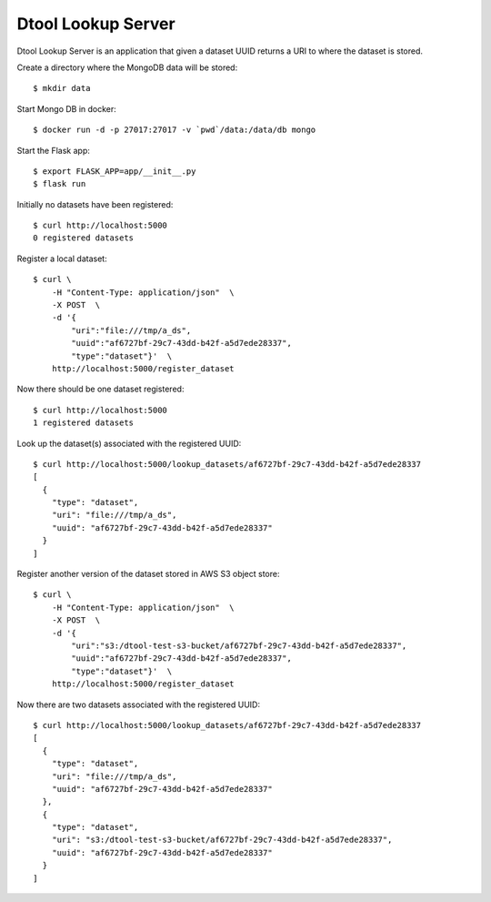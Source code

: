 Dtool Lookup Server
===================

Dtool Lookup Server is an application that given a dataset UUID returns a URI
to where the dataset is stored.

Create a directory where the MongoDB data will be stored::

    $ mkdir data

Start Mongo DB in docker::

    $ docker run -d -p 27017:27017 -v `pwd`/data:/data/db mongo

Start the Flask app::

    $ export FLASK_APP=app/__init__.py
    $ flask run

Initially no datasets have been registered::

    $ curl http://localhost:5000
    0 registered datasets

Register a local dataset::

    $ curl \
        -H "Content-Type: application/json"  \
        -X POST  \
        -d '{
            "uri":"file:///tmp/a_ds",
            "uuid":"af6727bf-29c7-43dd-b42f-a5d7ede28337",
            "type":"dataset"}'  \
        http://localhost:5000/register_dataset

Now there should be one dataset registered::

    $ curl http://localhost:5000
    1 registered datasets

Look up the dataset(s) associated with the registered UUID::

    $ curl http://localhost:5000/lookup_datasets/af6727bf-29c7-43dd-b42f-a5d7ede28337
    [
      {
        "type": "dataset",
        "uri": "file:///tmp/a_ds",
        "uuid": "af6727bf-29c7-43dd-b42f-a5d7ede28337"
      }
    ]

Register another version of the dataset stored in AWS S3 object store::

    $ curl \
        -H "Content-Type: application/json"  \
        -X POST  \
        -d '{
            "uri":"s3:/dtool-test-s3-bucket/af6727bf-29c7-43dd-b42f-a5d7ede28337",
            "uuid":"af6727bf-29c7-43dd-b42f-a5d7ede28337",
            "type":"dataset"}'  \
        http://localhost:5000/register_dataset

Now there are two datasets associated with the registered UUID::

    $ curl http://localhost:5000/lookup_datasets/af6727bf-29c7-43dd-b42f-a5d7ede28337
    [
      {
        "type": "dataset", 
        "uri": "file:///tmp/a_ds", 
        "uuid": "af6727bf-29c7-43dd-b42f-a5d7ede28337"
      }, 
      {
        "type": "dataset", 
        "uri": "s3:/dtool-test-s3-bucket/af6727bf-29c7-43dd-b42f-a5d7ede28337", 
        "uuid": "af6727bf-29c7-43dd-b42f-a5d7ede28337"
      }
    ]
